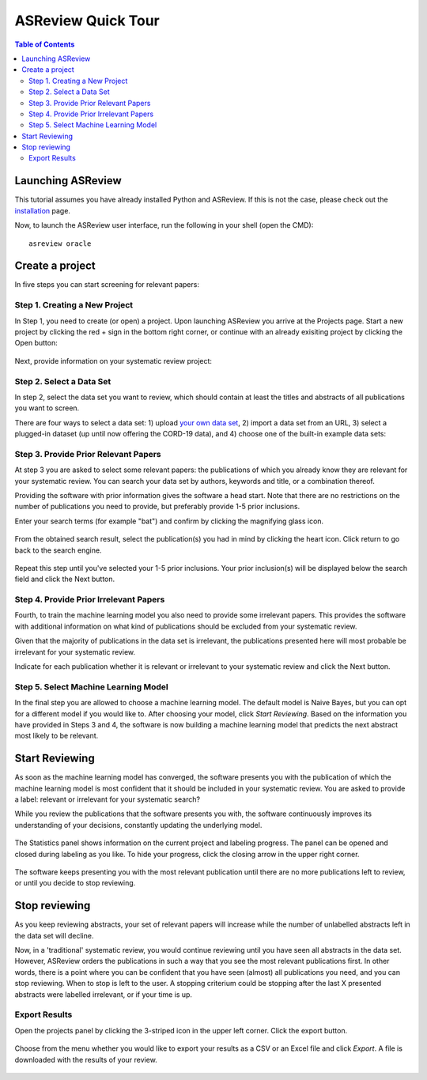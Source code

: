 ASReview Quick Tour
===================

.. contents:: Table of Contents

Launching ASReview
------------------

This tutorial assumes you have already installed Python and ASReview. If
this is not the case, please check out the
`installation <installation.html>`__ page.

Now, to launch the ASReview user interface, run the following in your
shell (open the CMD):

::

    asreview oracle


Create a project
----------------

In five steps you can start screening for relevant papers:

Step 1. Creating a New Project
~~~~~~~~~~~~~~~~~~~~~~~~~~~~~~

In Step 1, you need to create (or open) a project.
Upon launching ASReview you arrive at the Projects page. Start a new project by clicking the red + sign in the bottom right corner, or continue with an already exisiting project by clicking the Open button:

.. figure:: ../images/0_projects_page.png
   :alt:



Next, provide information on your systematic review project:

.. figure:: ../images/1_create_project.png
   :alt:



Step 2. Select a Data Set
~~~~~~~~~~~~~~~~~~~~~~~~~

In step 2, select the data set you want to review, which should
contain at least the titles and abstracts of all publications you want to screen.

There are four ways to select a data set: 1) upload `your own data
set <https://asreview.readthedocs.io/en/latest/datasets.html#using-your-own-data>`__, 2) import a data set from an URL, 3) select a plugged-in dataset (up until now offering the CORD-19 data), and 4) choose one of the built-in example data sets:

.. figure:: ../images/2_select_dataset.png
   :alt:



Step 3. Provide Prior Relevant Papers
~~~~~~~~~~~~~~~~~~~~~~~~~~~~~~~~~~~~~

At step 3 you are asked to select some relevant papers: the publications of
which you already know they are relevant for your systematic review. You
can search your data set by authors, keywords and title, or a
combination thereof.

Providing the software with prior information gives the software a head
start. Note that there are no restrictions on the number of publications
you need to provide, but preferably provide 1-5 prior inclusions.

Enter your search terms (for
example "bat") and confirm by clicking the magnifying glass icon.

.. figure:: ../images/3_include_publications.png
   :alt:


From the obtained search result, select the publication(s) you had in
mind by clicking the heart icon. Click return to go back to the search
engine.


.. figure:: ../images/3.2_include_publications_social.png
   :alt:


Repeat this step until you've selected your 1-5 prior inclusions. Your
prior inclusion(s) will be displayed below the search field and click the Next button.


.. figure:: ../images/3.3_include_publications.png
   :alt:


Step 4. Provide Prior Irrelevant Papers
~~~~~~~~~~~~~~~~~~~~~~~~~~~~~~~~~~~~~~~

Fourth, to train the machine learning model you also need to provide some irrelevant papers.
This provides the
software with additional information on what kind of publications should
be excluded from your systematic review.

Given that the majority of publications in the data set is irrelevant, the publications presented here will most
probable be irrelevant for your systematic review.

Indicate for each publication whether it is relevant
or irrelevant to your systematic review and click the Next button.


.. figure:: ../images/4_label_random_2.png
   :alt:


Step 5. Select Machine Learning Model
~~~~~~~~~~~~~~~~~~~~~~~~~~~~~~~~~~~~~
In the final step you are allowed to choose a machine learning model.
The default model is Naive Bayes, but you can opt for a different model if you would like to. 
After choosing your model, click `Start Reviewing`.
Based on the information you have provided in Steps 3 and 4, the software is now building
a machine learning model that predicts the next abstract most likely to
be relevant.

.. figure:: ../images/5_start_reviewing_2.png
   :alt:



Start Reviewing
---------------
As soon as the machine learning model has converged, the software presents you with the publication of which the machine learning model  is most
confident that it should be included in your systematic review. You are
asked to provide a label: relevant or irrelevant for your systematic search?

While you review the publications that the software presents you with,
the software continuously improves its understanding of your decisions,
constantly updating the underlying model.

.. figure:: ../images/5.1_start_reviewing.png
   :alt:


The Statistics panel shows information on the current project and labeling progress. 
The panel can be opened and closed during labeling as you like. 
To hide your progress, click the closing arrow in the upper right corner.


.. figure:: ../images/5.2_reviewing.png
   :alt:


The software keeps presenting you with the most relevant publication
until there are no more publications left to review, or until you decide to stop reviewing.


Stop reviewing
--------------

As you keep reviewing abstracts, your set of relevant papers will increase
while the number of unlabelled abstracts left in the data set will
decline.

Now, in a 'traditional' systematic review, you would continue reviewing
until you have seen all abstracts in the data set. However, ASReview
orders the publications in such a way that you see the most relevant
publications first. In other words, there is a point where you can be
confident that you have seen (almost) all publications you need, and you
can stop reviewing. When to stop is left to the user. A stopping
criterium could be stopping after the last X presented abstracts were
labelled irrelevant, or if your time is up.


Export Results
~~~~~~~~~~~~~~

Open the projects panel by clicking the 3-striped icon in the upper left
corner. Click the export button.

.. figure:: ../images/7_exporting.png
   :alt:

Choose from the menu whether you would like to export your results as a CSV or an Excel file and click `Export`.
A file is downloaded with the results of your review.

.. figure:: ../images/7.1_exporting.png
   :alt:

